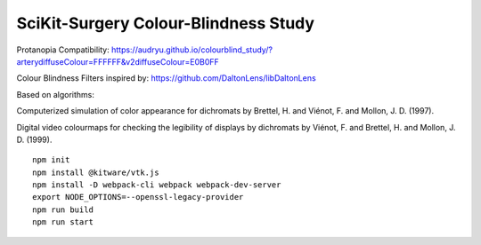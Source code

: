 SciKit-Surgery Colour-Blindness Study
==============================
Protanopia Compatibility:
https://audryu.github.io/colourblind_study/?arterydiffuseColour=FFFFFF&v2diffuseColour=E0B0FF

Colour Blindness Filters inspired by:
https://github.com/DaltonLens/libDaltonLens

Based on algorithms:

Computerized simulation of color appearance for dichromats by Brettel, H. and Viénot, F. and Mollon, J. D. (1997). 

Digital video colourmaps for checking the legibility of displays by dichromats by Viénot, F. and Brettel, H. and Mollon, J. D. (1999). 


::
  
  npm init
  npm install @kitware/vtk.js
  npm install -D webpack-cli webpack webpack-dev-server
  export NODE_OPTIONS=--openssl-legacy-provider
  npm run build
  npm run start

.. _`here`: https://scikit-surgery.github.io/colourblind_study/
